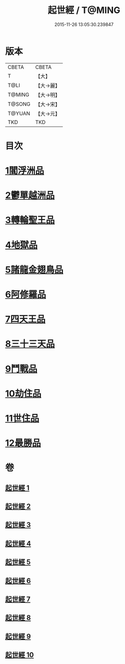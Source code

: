 #+TITLE: 起世經 / T@MING
#+DATE: 2015-11-26 13:05:30.239847
* 版本
 |     CBETA|CBETA   |
 |         T|【大】     |
 |      T@LI|【大→麗】   |
 |    T@MING|【大→明】   |
 |    T@SONG|【大→宋】   |
 |    T@YUAN|【大→元】   |
 |       TKD|TKD     |

* 目次
* [[file:KR6a0024_001.txt::001-0310a5][1閻浮洲品]]
* [[file:KR6a0024_001.txt::0314a11][2鬱單越洲品]]
* [[file:KR6a0024_002.txt::0317a18][3轉輪聖王品]]
* [[file:KR6a0024_002.txt::0320b23][4地獄品]]
* [[file:KR6a0024_005.txt::005-0332b15][5諸龍金翅鳥品]]
* [[file:KR6a0024_005.txt::0336a9][6阿修羅品]]
* [[file:KR6a0024_006.txt::0339c15][7四天王品]]
* [[file:KR6a0024_006.txt::0341a6][8三十三天品]]
* [[file:KR6a0024_008.txt::0349c19][9鬥戰品]]
* [[file:KR6a0024_009.txt::009-0353b21][10劫住品]]
* [[file:KR6a0024_009.txt::0354b11][11世住品]]
* [[file:KR6a0024_009.txt::0358a27][12最勝品]]
* 卷
** [[file:KR6a0024_001.txt][起世經 1]]
** [[file:KR6a0024_002.txt][起世經 2]]
** [[file:KR6a0024_003.txt][起世經 3]]
** [[file:KR6a0024_004.txt][起世經 4]]
** [[file:KR6a0024_005.txt][起世經 5]]
** [[file:KR6a0024_006.txt][起世經 6]]
** [[file:KR6a0024_007.txt][起世經 7]]
** [[file:KR6a0024_008.txt][起世經 8]]
** [[file:KR6a0024_009.txt][起世經 9]]
** [[file:KR6a0024_010.txt][起世經 10]]
